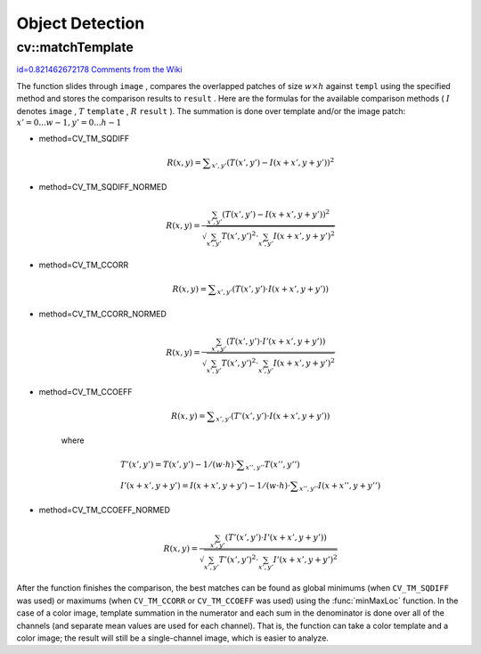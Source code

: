 Object Detection
================

.. highlight:: cpp



.. index:: matchTemplate


cv::matchTemplate
-----------------

`id=0.821462672178 Comments from the Wiki <http://opencv.willowgarage.com/wiki/documentation/cpp/imgproc/matchTemplate>`__




.. cfunction:: void matchTemplate( const Mat\& image, const Mat\& templ,                    Mat\& result, int method )

    Compares a template against overlapped image regions.





    
    :param image: Image where the search is running; should be 8-bit or 32-bit floating-point 
    
    
    :param templ: Searched template; must be not greater than the source image and have the same data type 
    
    
    :param result: A map of comparison results; will be single-channel 32-bit floating-point.
        If  ``image``  is  :math:`W \times H`  and ``templ``  is  :math:`w \times h`  then  ``result``  will be  :math:`(W-w+1) \times (H-h+1)` 
    
    
    :param method: Specifies the comparison method (see below) 
    
    
    
The function slides through 
``image``
, compares the
overlapped patches of size 
:math:`w \times h`
against 
``templ``
using the specified method and stores the comparison results to
``result``
. Here are the formulas for the available comparison
methods (
:math:`I`
denotes 
``image``
, 
:math:`T`
``template``
,
:math:`R`
``result``
). The summation is done over template and/or the
image patch: 
:math:`x' = 0...w-1, y' = 0...h-1`


    

* method=CV\_TM\_SQDIFF
    
    
    .. math::
    
        R(x,y)= \sum _{x',y'} (T(x',y')-I(x+x',y+y'))^2  
    
    
    

* method=CV\_TM\_SQDIFF\_NORMED
    
    
    .. math::
    
        R(x,y)= \frac{\sum_{x',y'} (T(x',y')-I(x+x',y+y'))^2}{\sqrt{\sum_{x',y'}T(x',y')^2 \cdot \sum_{x',y'} I(x+x',y+y')^2}} 
    
    
    

* method=CV\_TM\_CCORR
    
    
    .. math::
    
        R(x,y)= \sum _{x',y'} (T(x',y')  \cdot I(x+x',y+y'))  
    
    
    

* method=CV\_TM\_CCORR\_NORMED
    
    
    .. math::
    
        R(x,y)= \frac{\sum_{x',y'} (T(x',y') \cdot I'(x+x',y+y'))}{\sqrt{\sum_{x',y'}T(x',y')^2 \cdot \sum_{x',y'} I(x+x',y+y')^2}} 
    
    
    

* method=CV\_TM\_CCOEFF
    
    
    .. math::
    
        R(x,y)= \sum _{x',y'} (T'(x',y')  \cdot I(x+x',y+y'))  
    
    
    where
    
    
    .. math::
    
        \begin{array}{l} T'(x',y')=T(x',y') - 1/(w  \cdot h)  \cdot \sum _{x'',y''} T(x'',y'') \\ I'(x+x',y+y')=I(x+x',y+y') - 1/(w  \cdot h)  \cdot \sum _{x'',y''} I(x+x'',y+y'') \end{array} 
    
    
    

* method=CV\_TM\_CCOEFF\_NORMED
    
    
    .. math::
    
        R(x,y)= \frac{ \sum_{x',y'} (T'(x',y') \cdot I'(x+x',y+y')) }{ \sqrt{\sum_{x',y'}T'(x',y')^2 \cdot \sum_{x',y'} I'(x+x',y+y')^2} } 
    
    
    
    
After the function finishes the comparison, the best matches can be found as global minimums (when 
``CV_TM_SQDIFF``
was used) or maximums (when 
``CV_TM_CCORR``
or 
``CV_TM_CCOEFF``
was used) using the 
:func:`minMaxLoc`
function. In the case of a color image, template summation in the numerator and each sum in the denominator is done over all of the channels (and separate mean values are used for each channel). That is, the function can take a color template and a color image; the result will still be a single-channel image, which is easier to analyze.

